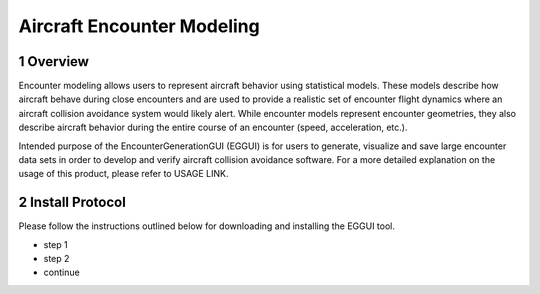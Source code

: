 .. _readme-aem:

Aircraft Encounter Modeling
******************

.. _aem-overview:

1 Overview
===============

Encounter modeling allows users to represent aircraft behavior using statistical models. These models 
describe how aircraft behave during close encounters and are used to provide a realistic set of encounter 
flight dynamics where an aircraft collision avoidance system would likely alert. While encounter models
represent encounter geometries, they also describe aircraft behavior during the entire course of
an encounter (speed, acceleration, etc.). 

Intended purpose of the EncounterGenerationGUI (EGGUI) is for users to generate, visualize and save large 
encounter data sets in order to develop and verify aircraft collision avoidance software. 
For a more detailed explanation on the usage of this product, please refer to USAGE LINK. 

.. _aem-intall-protocol:

2 Install Protocol
===============
Please follow the instructions outlined below for downloading and installing the EGGUI tool.

* step 1
* step 2
* continue
